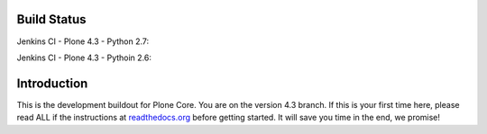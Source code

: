 Build Status
============

Jenkins CI - Plone 4.3 - Python 2.7:

.. image:: http://jenkins.plone.org/buildStatus/icon?job=plone-4.3-python-2.7
    :target: http://jenkins.plone.org/job/plone-4.3-python-2.7/
    :alt: Jenkins CI - Plone 4.3 - Python 2.7

Jenkins CI - Plone 4.3 - Pythoin 2.6:

.. image:: http://jenkins.plone.org/buildStatus/icon?job=plone-4.3-python-2.6
    :target: http://jenkins.plone.org/job/plone-4.3-python-2.6/
    :alt: Jenkins CI - Plone 4.3 - Pyhton 2.6


Introduction
============

This is the development buildout for Plone Core. You are on the version 4.3 branch. If this is your first time here, please read ALL if the instructions at `readthedocs.org <http://readthedocs.org/docs/buildoutcoredev>`_  before getting started. It will save you time in the end, we promise!

